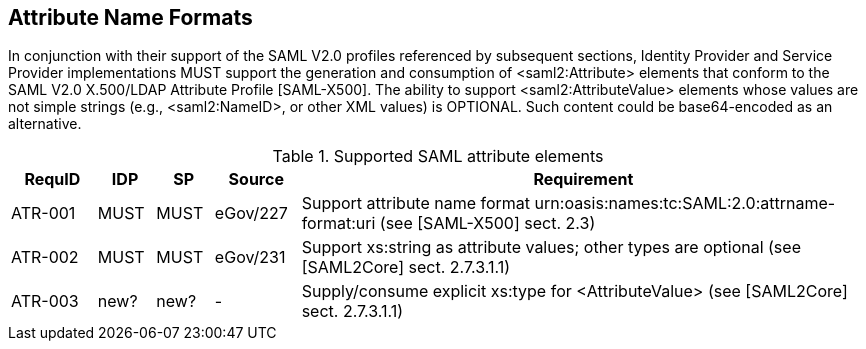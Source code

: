 == Attribute Name Formats

In conjunction with their support of the SAML V2.0 profiles referenced by subsequent sections, Identity Provider and Service Provider implementations MUST support the generation and consumption of <saml2:Attribute> elements that conform to the SAML V2.0 X.500/LDAP Attribute Profile [SAML-X500].
The ability to support <saml2:AttributeValue> elements whose values are not simple strings (e.g., <saml2:NameID>, or other XML values) is OPTIONAL. Such content could be base64-encoded as an alternative.

.Supported SAML attribute elements
[width="100%", cols="3,2,2,3,20", options="header"]
|====================
| RequID  | IDP  | SP   | Source | Requirement           
| ATR-001 | MUST | MUST | eGov/227          | Support attribute name format urn:oasis:names:tc:SAML:2.0:attrname-format:uri (see [SAML-X500] sect. 2.3)
| ATR-002 | MUST | MUST | eGov/231          | Support xs:string as attribute values; other types are optional (see [SAML2Core] sect. 2.7.3.1.1)
| ATR-003 | new? | new? | -            | Supply/consume explicit xs:type for <AttributeValue> (see [SAML2Core] sect. 2.7.3.1.1)
|====================